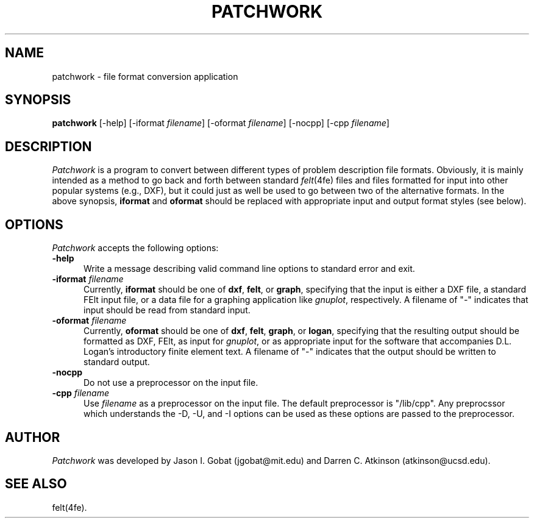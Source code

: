 .\"    This file is part of the FElt finite element analysis package.
.\"    Copyright (C) 1993-2000 Jason I. Gobat and Darren C. Atkinson
.\"
.\"    This program is free software; you can redistribute it and/or modify
.\"    it under the terms of the GNU General Public License as published by
.\"    the Free Software Foundation; either version 2 of the License, or
.\"    (at your option) any later version.
.\"
.\"    This program is distributed in the hope that it will be useful,
.\"    but WITHOUT ANY WARRANTY; without even the implied warranty of
.\"    MERCHANTABILITY or FITNESS FOR A PARTICULAR PURPOSE.  See the
.\"    GNU General Public License for more details.
.\"
.\"    You should have received a copy of the GNU General Public License
.\"    along with this program; if not, write to the Free Software
.\"    Foundation, Inc., 675 Mass Ave, Cambridge, MA 02139, USA.
.TH PATCHWORK 1fe "5/19/94" "Version 2.20" "Finite Element Package"
.SH NAME
patchwork \- file format conversion application
.SH SYNOPSIS
.B patchwork
[\-help]
[\-iformat \fIfilename\fR]
[\-oformat \fIfilename\fR]
[\-nocpp]
[\-cpp \fIfilename\fR]
.SH DESCRIPTION
\fIPatchwork\fR is a program to convert between different types of problem
description file formats. Obviously, it is mainly intended as a method to go 
back and forth between standard \fIfelt\fR(4fe) files and files formatted 
for input into other popular systems (e.g., DXF), but it could just as well 
be used to go between two of the alternative formats. In the above synopsis, 
\fBiformat\fR and \fBoformat\fR should be replaced with appropriate input and 
output format styles (see below).
.SH OPTIONS
\fIPatchwork\fR accepts the following options:
.TP 5
.B \-help
Write a message describing valid command line options to standard error
and exit.
.TP
.BI \-iformat " filename"
Currently, \fBiformat\fR should be one of \fBdxf\fR, \fBfelt\fR, or
\fBgraph\fR, specifying that the input is either a DXF file, a standard FElt 
input file, or a data file for a graphing application like \fIgnuplot\fR,
respectively.  A filename of "\-" indicates that input should be read from 
standard input.
.TP
.BI \-oformat " filename"
Currently, \fBoformat\fR should be one of \fBdxf\fR, \fBfelt\fR, \fBgraph\fR, 
or \fBlogan\fR, specifying that the resulting output should be formatted as
DXF, FElt, as input for \fIgnuplot\fR, or as appropriate input for the 
software that accompanies D.L. Logan's introductory finite element text.  A 
filename of "\-" indicates that the output should be written to standard 
output.
.TP
.B \-nocpp
Do not use a preprocessor on the input file.
.TP
.BI \-cpp " filename"
Use \fIfilename\fR as a preprocessor on the input file.  The default
preprocessor is "/lib/cpp".  Any preprocssor which understands the -D, -U,
and -I options can be used as these options are passed to the preprocessor.
.SH AUTHOR
\fIPatchwork\fR was developed by Jason I. Gobat (jgobat@mit.edu) and Darren
C. Atkinson (atkinson@ucsd.edu).
.SH SEE ALSO
felt(4fe).
